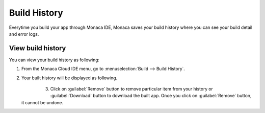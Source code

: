 .. _build_history:

============================================================================
Build History
============================================================================

Everytime you build your app through Monaca IDE, Monaca saves your build history where you can see your build detail and error logs.


View build history
==========================================

You can view your build history as following:

1. From the Monaca Cloud IDE menu, go to :menuselection:`Build --> Build History`.


2. Your built history will be displayed as following.

    .. figure:: images/history/1.png
      :width: 600px
      :align: left

  .. rst-class:: clear

3. Click on :guilabel:`Remove` button to remove particular item from your history or :guilabel:`Download` button to download the built app. Once you click on :guilabel:`Remove` button, it cannot be undone.



.. seealso::

  *See Also*

  - :ref:`building_for_ios`
  - :ref:`building_for_android`
  - :ref:`building_for_win8`
  - :ref:`google_play_distribution`
  - :ref:`building_for_chrome_app`

